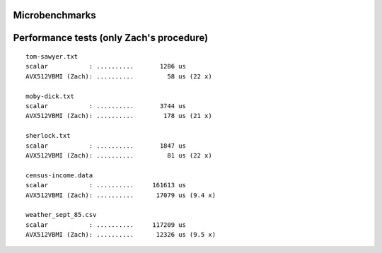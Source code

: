 Microbenchmarks
--------------------------------------------------------------------------------

.. image:: results.png


Performance tests (only Zach's procedure)
--------------------------------------------------------------------------------

::

    tom-sawyer.txt
    scalar           : ..........       1286 us
    AVX512VBMI (Zach): ..........         58 us (22 x)

    moby-dick.txt
    scalar           : ..........       3744 us
    AVX512VBMI (Zach): ..........        178 us (21 x)

    sherlock.txt
    scalar           : ..........       1847 us
    AVX512VBMI (Zach): ..........         81 us (22 x)

    census-income.data
    scalar           : ..........     161613 us
    AVX512VBMI (Zach): ..........      17079 us (9.4 x)

    weather_sept_85.csv
    scalar           : ..........     117209 us
    AVX512VBMI (Zach): ..........      12326 us (9.5 x)
